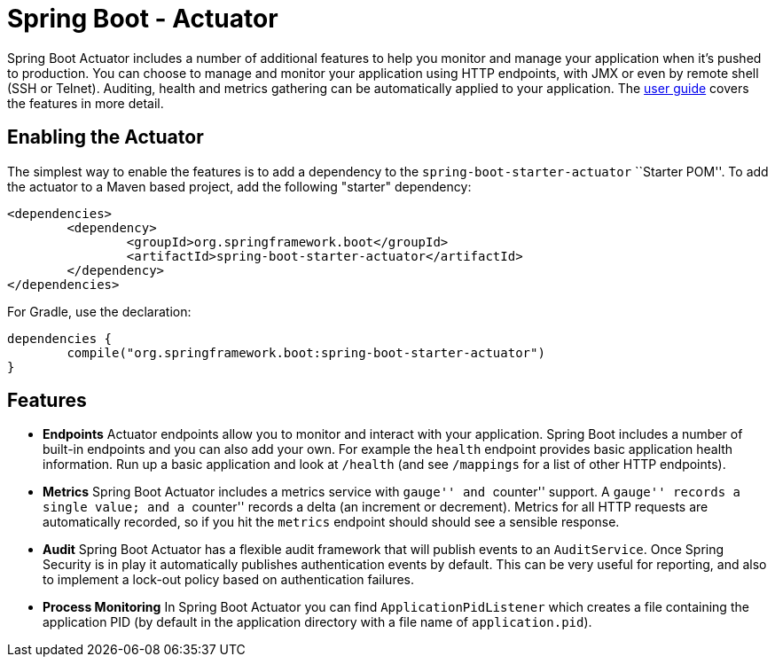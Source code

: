 = Spring Boot - Actuator

Spring Boot Actuator includes a number of additional features to help you monitor and
manage your application when it's pushed to production. You can choose to manage and
monitor your application using HTTP endpoints, with JMX or even by remote shell (SSH or
Telnet).  Auditing, health and metrics gathering can be automatically applied to your
application. The
http://docs.spring.io/spring-boot/docs/current/reference/htmlsingle/#production-ready[user guide]
covers the features in more detail.

== Enabling the Actuator
The simplest way to enable the features is to add a dependency to the
`spring-boot-starter-actuator` ``Starter POM''. To add the actuator to a Maven based
project, add the following "starter" dependency:

[source,xml,indent=0]
----
	<dependencies>
		<dependency>
			<groupId>org.springframework.boot</groupId>
			<artifactId>spring-boot-starter-actuator</artifactId>
		</dependency>
	</dependencies>
----

For Gradle, use the declaration:

[indent=0]
----
	dependencies {
		compile("org.springframework.boot:spring-boot-starter-actuator")
	}
----

== Features
* **Endpoints** Actuator endpoints allow you to monitor and interact with your
  application. Spring Boot includes a number of built-in endpoints and you can also add
  your own. For example the `health` endpoint provides basic application health
  information. Run up a basic application and look at `/health` (and see `/mappings` for
  a list of other HTTP endpoints).
* **Metrics** Spring Boot Actuator includes a metrics service with ``gauge'' and
  ``counter'' support.  A ``gauge'' records a single value; and a ``counter'' records a
  delta (an increment or decrement). Metrics for all HTTP requests are automatically
  recorded, so if you hit the `metrics` endpoint should should see a sensible response.
* **Audit** Spring Boot Actuator has a flexible audit framework that will publish events
  to an `AuditService`. Once Spring Security is in play it automatically publishes
  authentication events by default. This can be very useful for reporting, and also to
  implement a lock-out policy based on authentication failures.
* **Process Monitoring** In Spring Boot Actuator you can find `ApplicationPidListener`
  which creates a file containing the application PID (by default in the application
  directory with a file name of `application.pid`).
